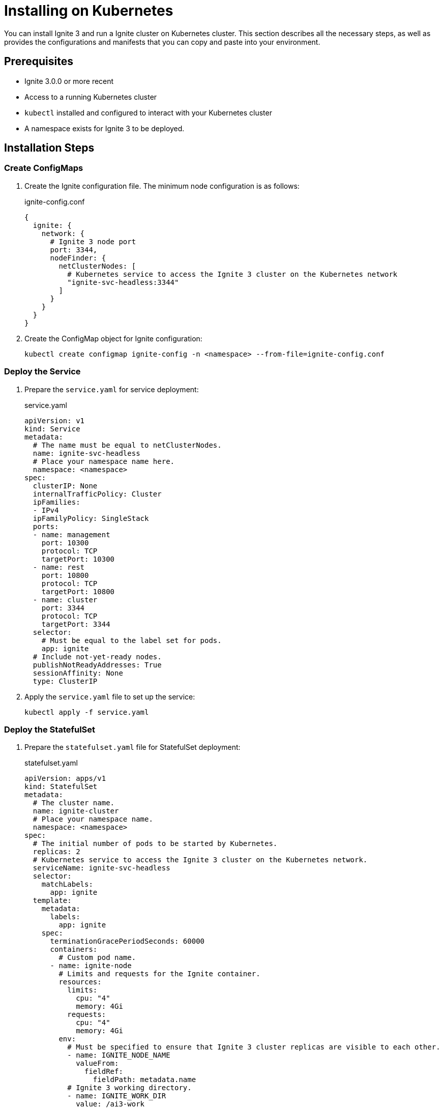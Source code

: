 // Licensed to the Apache Software Foundation (ASF) under one or more
// contributor license agreements.  See the NOTICE file distributed with
// this work for additional information regarding copyright ownership.
// The ASF licenses this file to You under the Apache License, Version 2.0
// (the "License"); you may not use this file except in compliance with
// the License.  You may obtain a copy of the License at
//
// http://www.apache.org/licenses/LICENSE-2.0
//
// Unless required by applicable law or agreed to in writing, software
// distributed under the License is distributed on an "AS IS" BASIS,
// WITHOUT WARRANTIES OR CONDITIONS OF ANY KIND, either express or implied.
// See the License for the specific language governing permissions and
// limitations under the License.
= Installing on Kubernetes

You can install Ignite 3 and run a Ignite cluster on Kubernetes cluster. This section describes all the necessary steps, as well as provides the configurations and manifests that you can copy and paste into your environment.

== Prerequisites

* Ignite 3.0.0 or more recent
* Access to a running Kubernetes cluster
* `kubectl` installed and configured to interact with your Kubernetes cluster
* A namespace exists for Ignite 3 to be deployed.

== Installation Steps

=== Create ConfigMaps

. Create the Ignite configuration file. The minimum node configuration is as follows:
+
.ignite-config.conf
[source,json]
----
{
  ignite: {
    network: {
      # Ignite 3 node port
      port: 3344,
      nodeFinder: {
        netClusterNodes: [
          # Kubernetes service to access the Ignite 3 cluster on the Kubernetes network
          "ignite-svc-headless:3344"
        ]
      }
    }
  }
}
----
+
. Create the ConfigMap object for Ignite configuration:
+
[source,shell]
----
kubectl create configmap ignite-config -n <namespace> --from-file=ignite-config.conf
----

=== Deploy the Service

. Prepare the `service.yaml` for service deployment:
+
.service.yaml
[source,yaml]
----
apiVersion: v1
kind: Service
metadata:
  # The name must be equal to netClusterNodes.
  name: ignite-svc-headless
  # Place your namespace name here.
  namespace: <namespace>
spec:
  clusterIP: None
  internalTrafficPolicy: Cluster
  ipFamilies:
  - IPv4
  ipFamilyPolicy: SingleStack
  ports:
  - name: management
    port: 10300
    protocol: TCP
    targetPort: 10300
  - name: rest
    port: 10800
    protocol: TCP
    targetPort: 10800
  - name: cluster
    port: 3344
    protocol: TCP
    targetPort: 3344
  selector:
    # Must be equal to the label set for pods.
    app: ignite
  # Include not-yet-ready nodes.
  publishNotReadyAddresses: True
  sessionAffinity: None
  type: ClusterIP
----
+
. Apply the `service.yaml` file to set up the service:
+
[source,shell]
----
kubectl apply -f service.yaml
----

=== Deploy the StatefulSet

. Prepare the `statefulset.yaml` file for StatefulSet deployment:
+
.statefulset.yaml
[source,yaml]
----
apiVersion: apps/v1 
kind: StatefulSet 
metadata:
  # The cluster name.
  name: ignite-cluster
  # Place your namespace name.
  namespace: <namespace>
spec:
  # The initial number of pods to be started by Kubernetes.
  replicas: 2
  # Kubernetes service to access the Ignite 3 cluster on the Kubernetes network.
  serviceName: ignite-svc-headless
  selector:
    matchLabels:
      app: ignite
  template:
    metadata:
      labels:
        app: ignite
    spec:
      terminationGracePeriodSeconds: 60000
      containers:
        # Custom pod name.
      - name: ignite-node
        # Limits and requests for the Ignite container.
        resources:
          limits:
            cpu: "4"
            memory: 4Gi
          requests:
            cpu: "4"
            memory: 4Gi
        env:
          # Must be specified to ensure that Ignite 3 cluster replicas are visible to each other.
          - name: IGNITE_NODE_NAME
            valueFrom:
              fieldRef: 
                fieldPath: metadata.name
          # Ignite 3 working directory.
          - name: IGNITE_WORK_DIR
            value: /ai3-work
        # Ignites Docker image and it's version.
        image: ignite/ignite3:9.0.5
        ports:
        - containerPort: 10300
        - containerPort: 10800
        - containerPort: 3344
        volumeMounts:
        # The config will be placed at this path in the container.
        - mountPath: /opt/ignite/etc/ignite-config.conf
          name: config-vol
          subPath: ignite-config.conf
        # Ignite 3 working directory.
        - mountPath: /gg9-work
          name: persistence
      volumes:
      - name: config-vol
        configMap:
          name: ignite-config
  volumeClaimTemplates:
  - apiVersion: v1
    kind: PersistentVolumeClaim
    metadata:
      name: persistence
    spec:
      accessModes:
      - ReadWriteOnce
      resources:
        requests:
          storage: 10Gi # Provide enough space for your application data.
      volumeMode: Filesystem
----
+
. Apply the `statefulset.yaml` file to deploy the main components of Ignite 3:
+
[source,shell]
----
kubectl apply -f statefulset.yaml
----

=== Wait for Pods to Start

. Monitor the status of the pods:
+
[source,shell]
----
kubectl get pods -n <namespace> -w
----
+
. Ensure that all pods' `STATUS` is `Running` before proceeding.

=== Deploy the Job

. Prepare the `job.yaml` file for deploying the job:
+
.job.yaml
[source,yaml]
----
apiVersion: batch/v1
kind: Job
metadata:
  name: cluster-init
  # Place your namespace name here.
  namespace: <namespace>
spec:
  template:
    spec:
      containers:
      # Command to init the cluster. URL and host must be the name of the service you created before. Port is 10300 as the management port.
      - args:
        - -ec
        - |
          /opt/ignite3cli/bin/ignite3 cluster init --name=ignite --url=http://ignite-svc-headless:10300
        command:
        - /bin/sh
        # Specify the Docker image with the Ignite 3 CLI and its version.
        image: ignite/ignite3:3.0.0
        imagePullPolicy: IfNotPresent
        name: cluster-init
        resources: {}
      restartPolicy: Never
      terminationGracePeriodSeconds: 120

----
+
. Apply the `job.yaml` file to complete installation.
+
[source,shell]
----
kubectl apply -f job.yaml
----

== Installation Verification

. Check the status of all resources in your namespace:
+
[source,shell]
----
kubectl get all -n <namespace>
----
+
. Ensure that all components are running as expected, without errors, and that the initialization job is in the `Completed` status.
. Verify that your cluster is initialized and running.
+
[source,shell]
----
kubectl exec -it ignite-cluster-0 bash -n <namespace>
/opt/ignite3cli/bin/ignite3 cluster status
----
+
The command output must include the name of your cluster and the number of nodes. The status must be `ACTIVE`.

== Installation Troubleshooting

If any issues occur during the installation:

* Check the logs of specific pods:
+
[source,shell]
----
kubectl logs <pod-name> -n <namespace>
----
+
* Review events in the namespace:
+
[source,shell]
----
kubectl get events -n <namespace>
----

